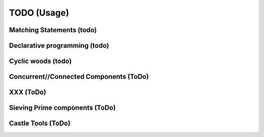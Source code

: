 TODO (Usage)
************

.. _matching-statements:

Matching Statements (todo)
==========================

.. todo::

   * “Matching” in a (e.g.) tree-structure

     - Have to look to CSS-selectors
     - Have a look to XPATH (as used in XLST)

   * To be used as **Visitors** (https://en.wikipedia.org/wiki/Visitor_pattern)

   * Replace the “actions” in a grammar.

     .. seealso::

        * :ref:`G2C-actions`
        * :ref:`CyclicWoods`


.. _Declarative-programming:

Declarative programming (todo)
==============================

.. todo::

   * I like a declarative style

     - describe what you need; not how to implement (the details)

   * Makefiles are a good example

   * Argparse (vs loop over argv) is a second example

   .. note:: CCastle: blog: “(1) declare what you need”. Declarative style programing. Eg loop over Argv vs argparse, makefiles


.. _CyclicWoods:

Cyclic woods (todo)
===================

.. todo:: Generalise and abstract the famous tree-structure and allow cycles 

   E.g. a AST is tree with “cycles”: Each var is defined and used. Use “href” alike

   .. seealso:: Its is (maybed) related to :ref:`matching-statements`

.. _CC:

Concurrent//Connected Components (ToDo)
=======================================

.. todo:: Write a few blog about the CC-concept

.. _XXX:

XXX (ToDo)
==========

.. _CC-example-Sieve:

Sieving Prime components (ToDo)
===============================

.. _Castle-Tools:

Castle Tools (ToDo)
===================
